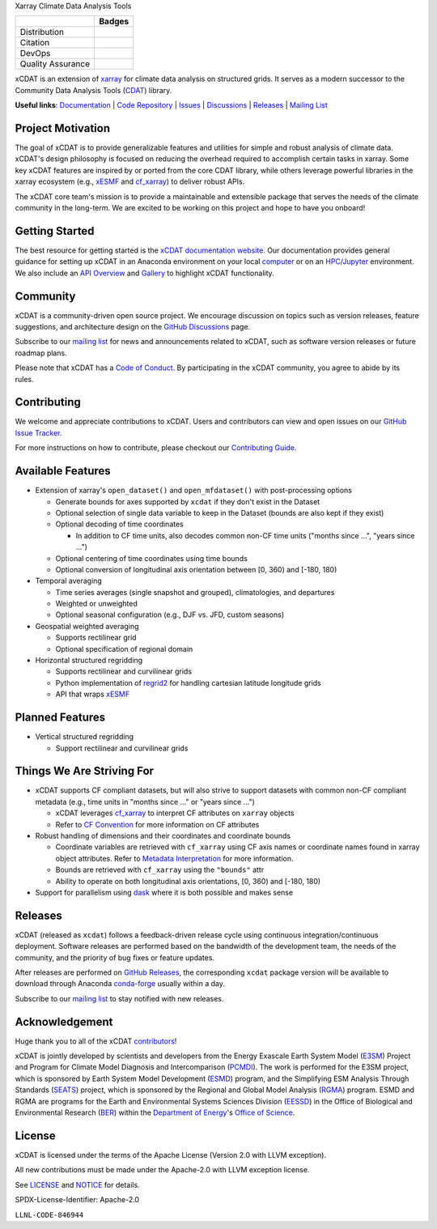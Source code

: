 .. raw:: html

   <p align="center">
      <img src="./docs/_static/xcdat-logo.png" alt="xCDAT logo" style="width:450px;"/>
   </p>

.. container::

   .. raw:: html

      <h3 align="center">

   Xarray Climate Data Analysis Tools

   +--------------------+------------------------------------------------------+
   |                    | Badges                                               |
   +====================+======================================================+
   | Distribution       | |conda-forge| |platforms| |conda-downloads|          |
   +--------------------+------------------------------------------------------+
   | Citation           | |zenodo-doi|                                         |
   +--------------------+------------------------------------------------------+
   | DevOps             | |CI/CD Build Workflow| |codecov| |docs|              |
   +--------------------+------------------------------------------------------+
   | Quality Assurance  | |pre-commit| |black| |flake8| |mypy|                 |
   +--------------------+------------------------------------------------------+

   .. raw:: html

      </h3>

.. |conda-forge| image:: https://img.shields.io/conda/vn/conda-forge/xcdat.svg
   :target: https://anaconda.org/conda-forge/xcdat
.. |platforms| image:: https://img.shields.io/conda/pn/conda-forge/xcdat.svg
   :target: https://anaconda.org/conda-forge/xcdat
.. |conda-downloads| image:: https://anaconda.org/conda-forge/xcdat/badges/downloads.svg
   :target: https://anaconda.org/conda-forge/xcdat
.. |zenodo-doi| image:: https://zenodo.org/badge/354103918.svg
   :target: https://zenodo.org/badge/latestdoi/354103918
.. |CI/CD Build Workflow| image:: https://github.com/xCDAT/xcdat/actions/workflows/build_workflow.yml/badge.svg
   :target: https://github.com/xCDAT/xcdat/actions/workflows/build_workflow.yml
.. |docs| image:: https://readthedocs.org/projects/xcdat/badge/?version=latest
   :target: https://xcdat.readthedocs.io/en/latest/?badge=latest
.. |codecov| image:: https://codecov.io/gh/xCDAT/xcdat/branch/main/graph/badge.svg?token=UYF6BAURTH
   :target: https://codecov.io/gh/xCDAT/xcdat
.. |pre-commit| image:: https://img.shields.io/badge/pre--commit-enabled-brightgreen?logo=pre-commit&logoColor=white
   :target: https://github.com/pre-commit/pre-commit
.. |black| image:: https://img.shields.io/badge/code%20style-black-000000.svg
   :target: https://github.com/psf/black
.. |flake8| image:: https://img.shields.io/badge/flake8-enabled-green
   :target: https://github.com/PyCQA/flake8
.. |mypy| image:: http://www.mypy-lang.org/static/mypy_badge.svg
   :target: http://mypy-lang.org/

xCDAT is an extension of `xarray`_ for climate data analysis on structured grids. It
serves as a modern successor to the Community Data Analysis Tools (`CDAT`_) library.

**Useful links**:
`Documentation <https://xcdat.readthedocs.io>`__ |
`Code Repository <https://github.com/xCDAT/xcdat>`__ |
`Issues <https://github.com/xCDAT/xcdat/issues>`__ |
`Discussions <https://github.com/xCDAT/xcdat/discussions>`__ |
`Releases <https://github.com/xCDAT/xcdat/releases>`__ |
`Mailing List <https://groups.google.com/g/xcdat>`__

Project Motivation
------------------

The goal of xCDAT is to provide generalizable features and utilities for simple and
robust analysis of climate data. xCDAT's design philosophy is focused on reducing the
overhead required to accomplish certain tasks in xarray. Some key xCDAT features are
inspired by or ported from the core CDAT library, while others leverage powerful
libraries in the xarray ecosystem (e.g., `xESMF`_ and `cf_xarray`_) to deliver
robust APIs.

The xCDAT core team's mission is to provide a maintainable and extensible package
that serves the needs of the climate community in the long-term. We are excited
to be working on this project and hope to have you onboard!

.. _xarray: https://github.com/pydata/xarray
.. _CDAT: https://github.com/CDAT/cdat

Getting Started
---------------

The best resource for getting started is the `xCDAT documentation website`_.
Our documentation provides general guidance for setting up xCDAT in an Anaconda
environment on your local `computer`_ or on an `HPC/Jupyter`_ environment. We also
include an `API Overview`_ and `Gallery`_ to highlight xCDAT functionality.

.. _xCDAT documentation website: https://xcdat.readthedocs.io/en/stable/
.. _computer: https://xcdat.readthedocs.io/en/stable/getting-started.html
.. _HPC/Jupyter: https://xcdat.readthedocs.io/en/stable/getting-started-hpc-jupyter.html
.. _API Overview: https://xcdat.readthedocs.io/en/stable/api.html
.. _Gallery: https://xcdat.readthedocs.io/en/stable/gallery.html

Community
---------

xCDAT is a community-driven open source project. We encourage discussion on topics such
as version releases, feature suggestions, and architecture design on the
`GitHub Discussions`_ page.

Subscribe to our `mailing list`_ for news and announcements related to xCDAT,
such as software version releases or future roadmap plans.

Please note that xCDAT has a `Code of Conduct`_. By participating in the xCDAT
community, you agree to abide by its rules.

.. _GitHub Discussions: https://github.com/xCDAT/xcdat/discussions
.. _Code of Conduct: CODE-OF-CONDUCT.rst
.. _mailing list: https://groups.google.com/g/xcdat

Contributing
------------

We welcome and appreciate contributions to xCDAT. Users and contributors can view and
open issues on our `GitHub Issue Tracker`_.

For more instructions on how to contribute, please checkout our `Contributing Guide`_.

.. _GitHub Issue Tracker: https://github.com/xCDAT/xcdat/issues
.. _Contributing Guide: https://xcdat.readthedocs.io/en/stable/contributing.html

Available Features
------------------

* Extension of xarray's ``open_dataset()`` and ``open_mfdataset()`` with post-processing options

  * Generate bounds for axes supported by ``xcdat`` if they don't exist in the Dataset
  * Optional selection of single data variable to keep in the Dataset (bounds are also
    kept if they exist)
  * Optional decoding of time coordinates

    * In addition to CF time units, also decodes common non-CF time units
      ("months since ...", "years since ...")

  * Optional centering of time coordinates using time bounds
  * Optional conversion of longitudinal axis orientation between [0, 360) and [-180, 180)

* Temporal averaging

  * Time series averages (single snapshot and grouped), climatologies, and departures
  * Weighted or unweighted
  * Optional seasonal configuration (e.g., DJF vs. JFD, custom seasons)

* Geospatial weighted averaging

  * Supports rectilinear grid
  * Optional specification of regional domain

* Horizontal structured regridding

  * Supports rectilinear and curvilinear grids
  * Python implementation of `regrid2`_ for handling cartesian latitude longitude grids
  * API that wraps `xESMF`_

Planned Features
----------------

* Vertical structured regridding

  * Support rectilinear and curvilinear grids

Things We Are Striving For
--------------------------

* xCDAT supports CF compliant datasets, but will also strive to support datasets with
  common non-CF compliant metadata (e.g., time units in "months since ..." or "years
  since ...")

  * xCDAT leverages `cf_xarray`_ to interpret CF attributes on ``xarray`` objects
  * Refer to `CF Convention`_ for more information on CF attributes

* Robust handling of dimensions and their coordinates and coordinate bounds

  * Coordinate variables are retrieved with ``cf_xarray`` using CF axis names or
    coordinate names found in xarray object attributes. Refer to `Metadata Interpretation`_
    for more information.
  * Bounds are retrieved with ``cf_xarray`` using the ``"bounds"`` attr
  * Ability to operate on both longitudinal axis orientations, [0, 360) and [-180, 180)

* Support for parallelism using `dask`_ where it is both possible and makes sense

.. _Metadata Interpretation: https://xcdat.readthedocs.io/en/stable/faqs.html#metadata-interpretation
.. _regrid2: https://cdms.readthedocs.io/en/latest/regrid2.html
.. _xESMF: https://pangeo-xesmf.readthedocs.io/en/latest/
.. _dask: https://dask.org/
.. _cf_xarray: https://cf-xarray.readthedocs.io/en/latest/index.html
.. _CF convention: http://cfconventions.org/

Releases
--------
xCDAT (released as ``xcdat``) follows a feedback-driven release cycle using continuous
integration/continuous deployment. Software releases are performed based on the bandwidth
of the development team, the needs of the community, and the priority of bug fixes or
feature updates.

After releases are performed on `GitHub Releases`_, the corresponding ``xcdat`` package
version will be available to download through Anaconda `conda-forge`_ usually within a day.

Subscribe to our `mailing list`_ to stay notified with new releases.

.. _conda-forge: https://anaconda.org/conda-forge/xcdat
.. _GitHub Releases: https://anaconda.org/conda-forge/xcdat

Acknowledgement
---------------

Huge thank you to all of the xCDAT `contributors`_!

.. _contributors: https://github.com/xCDAT/xcdat/graphs/contributors

xCDAT is jointly developed by scientists and developers from the Energy Exascale
Earth System Model (`E3SM`_) Project and Program for Climate Model Diagnosis and
Intercomparison (`PCMDI`_). The work is performed for the E3SM project, which is
sponsored by Earth System Model Development (`ESMD`_) program, and the Simplifying ESM
Analysis Through Standards (`SEATS`_) project, which is sponsored by the Regional and
Global Model Analysis (`RGMA`_) program. ESMD and RGMA are programs for the Earth and
Environmental Systems Sciences Division (`EESSD`_) in the Office of Biological and
Environmental Research (`BER`_) within the `Department of Energy`_'s `Office of Science`_.

.. _E3SM: https://e3sm.org/
.. _PCMDI: https://pcmdi.llnl.gov/
.. _SEATS: https://www.seatstandards.org/
.. _ESMD: https://climatemodeling.science.energy.gov/program/earth-system-model-development
.. _RGMA: https://climatemodeling.science.energy.gov/program/regional-global-model-analysis
.. _EESSD: https://science.osti.gov/ber/Research/eessd
.. _BER: https://science.osti.gov/ber
.. _Department of Energy: https://www.energy.gov/
.. _Office of Science: https://science.osti.gov/

License
-------

xCDAT is licensed under the terms of the Apache License (Version 2.0 with LLVM exception).

All new contributions must be made under the Apache-2.0 with LLVM exception license.

See `LICENSE`_ and `NOTICE`_ for details.

.. _LICENSE: https://github.com/xCDAT/xcdat/blob/main/LICENSE
.. _NOTICE: https://github.com/xCDAT/xcdat/blob/main/NOTICE

SPDX-License-Identifier: Apache-2.0

``LLNL-CODE-846944``

